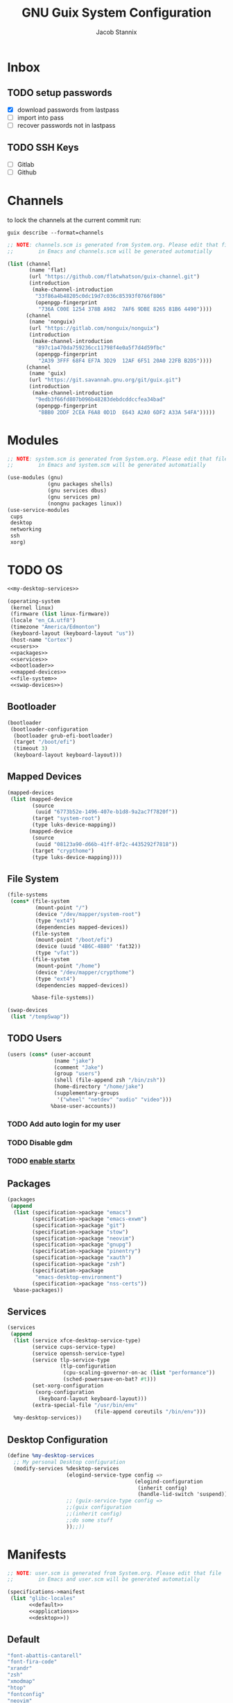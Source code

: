 #+TITLE: GNU Guix System Configuration
#+AUTHOR: Jacob Stannix
#+PROPERTY: header-args :tangle ./config/.config/guix/system.scm
* Inbox
** TODO setup passwords
- [X] download passwords from lastpass
- [ ] import into pass
- [ ] recover passwords not in lastpass
** TODO SSH Keys
- [ ] Gitlab
- [ ] Github
* Channels

to lock the channels at the current commit run:
#+begin_src shell :tangle no
  guix describe --format=channels
#+end_src

#+begin_src scheme :tangle config/.config/guix/channels.scm
  ;; NOTE: channels.scm is generated from System.org. Please edit that file
  ;;        in Emacs and channels.scm will be generated automatially
  
  (list (channel
         (name 'flat)
         (url "https://github.com/flatwhatson/guix-channel.git")
         (introduction
          (make-channel-introduction
           "33f86a4b48205c0dc19d7c036c85393f0766f806"
           (openpgp-fingerprint
            "736A C00E 1254 378B A982  7AF6 9DBE 8265 81B6 4490"))))
        (channel
         (name 'nonguix)
         (url "https://gitlab.com/nonguix/nonguix")
         (introduction
          (make-channel-introduction
           "897c1a470da759236cc11798f4e0a5f7d4d59fbc"
           (openpgp-fingerprint
            "2A39 3FFF 68F4 EF7A 3D29  12AF 6F51 20A0 22FB B2D5"))))
        (channel
         (name 'guix)
         (url "https://git.savannah.gnu.org/git/guix.git")
         (introduction
          (make-channel-introduction
           "9edb3f66fd807b096b48283debdcddccfea34bad"
           (openpgp-fingerprint
            "BBB0 2DDF 2CEA F6A8 0D1D  E643 A2A0 6DF2 A33A 54FA")))))
#+end_src

* Modules

#+begin_src scheme
  ;; NOTE: system.scm is generated from System.org. Please edit that file
  ;;        in Emacs and system.scm will be generated automatially
  
  (use-modules (gnu)
               (gnu packages shells)
               (gnu services dbus)
               (gnu services pm)
               (nongnu packages linux))
  (use-service-modules
   cups
   desktop
   networking
   ssh
   xorg)
  #+end_src

* TODO OS

#+begin_src scheme :noweb yes
  <<my-desktop-services>>
  
  (operating-system
   (kernel linux)
   (firmware (list linux-firmware))
   (locale "en_CA.utf8")
   (timezone "America/Edmonton")
   (keyboard-layout (keyboard-layout "us"))
   (host-name "Cortex")
   <<users>>
   <<packages>>
   <<services>>
   <<bootloader>>
   <<mapped-devices>>
   <<file-system>>
   <<swap-devices>>)
#+end_src

** Bootloader

#+NAME: bootloader
#+begin_src scheme :tangle no
  (bootloader
   (bootloader-configuration
    (bootloader grub-efi-bootloader)
    (target "/boot/efi")
    (timeout 3)
    (keyboard-layout keyboard-layout)))
#+end_src

** Mapped Devices

#+NAME: mapped-devices
#+begin_src scheme :tangle no
  (mapped-devices
   (list (mapped-device
          (source
           (uuid "6773b52e-1496-407e-b1d8-9a2ac7f7820f"))
          (target "system-root")
          (type luks-device-mapping))
         (mapped-device
          (source
           (uuid "08123a90-d66b-41ff-8f2c-4435292f7818"))
          (target "crypthome")
          (type luks-device-mapping))))
#+end_src

** File System

#+NAME: file-system
#+begin_src scheme :tangle no
  (file-systems
   (cons* (file-system
           (mount-point "/")
           (device "/dev/mapper/system-root")
           (type "ext4")
           (dependencies mapped-devices))
          (file-system
           (mount-point "/boot/efi")
           (device (uuid "4B6C-4B80" 'fat32))
           (type "vfat"))
          (file-system
           (mount-point "/home")
           (device "/dev/mapper/crypthome")
           (type "ext4")
           (dependencies mapped-devices))
  
          %base-file-systems))
#+end_src
#+NAME: swap-devices
#+begin_src scheme :tangle no
  (swap-devices
   (list "/tempSwap"))
#+end_src
#+end_src

** TODO Users

#+NAME: users
#+begin_src scheme :tangle no
  (users (cons* (user-account
                 (name "jake")
                 (comment "Jake")
                 (group "users")
                 (shell (file-append zsh "/bin/zsh"))
                 (home-directory "/home/jake")
                 (supplementary-groups
                  '("wheel" "netdev" "audio" "video")))
                %base-user-accounts))
#+end_src

*** TODO Add auto login  for my user

*** TODO Disable gdm

*** TODO [[info:guix#X Window][enable startx]]

** Packages

#+NAME: packages
#+begin_src scheme :tangle no
  (packages
   (append
    (list (specification->package "emacs")
          (specification->package "emacs-exwm")
          (specification->package "git")
          (specification->package "stow")
          (specification->package "neovim")
          (specification->package "gnupg")
          (specification->package "pinentry")
          (specification->package "xauth")
          (specification->package "zsh")
          (specification->package
           "emacs-desktop-environment")
          (specification->package "nss-certs"))
    %base-packages))
#+end_src

** Services

#+NAME: services
#+begin_src scheme :tangle no
  (services
   (append
    (list (service xfce-desktop-service-type)
          (service cups-service-type)
          (service openssh-service-type)
          (service tlp-service-type
                   (tlp-configuration
                    (cpu-scaling-governor-on-ac (list "performance"))
                    (sched-powersave-on-bat? #t)))
          (set-xorg-configuration
           (xorg-configuration
            (keyboard-layout keyboard-layout)))
          (extra-special-file "/usr/bin/env"
                              (file-append coreutils "/bin/env")))
    %my-desktop-services))
    #+end_src

** Desktop Configuration

#+NAME: my-desktop-services
#+begin_src scheme :tangle no
  (define %my-desktop-services
    ;; My personal Desktop configuration
    (modify-services %desktop-services
                     (elogind-service-type config =>
                                           (elogind-configuration
                                            (inherit config)
                                            (handle-lid-switch 'suspend)))
                     ;; (guix-service-type config =>
                     ;;(guix configuration
                     ;;(inherit config)
                     ;;do some stuff
                     ));;))
#+end_src

* Manifests

#+begin_src scheme :noweb yes :tangle ./config/.config/guix/manifests/user.scm
  ;; NOTE: user.scm is generated from System.org. Please edit that file
  ;;        in Emacs and user.scm will be generated automatially

  (specifications->manifest
   (list "glibc-locales"
         <<default>>
         <<applications>>
         <<desktop>>))
#+end_src

** Default

#+NAME: default
#+begin_src scheme :tangle no
  "font-abattis-cantarell"
  "font-fira-code"
  "xrandr"
  "zsh"
  "xmodmap"
  "htop"
  "fontconfig"
  "neovim"
#+end_src

** Desktop

#+NAME: desktop
#+begin_src scheme :tangle no
  "dunst"
  "picom"
  "xclip"
  "xwallpaper"
  "sxiv"
#+end_src

** Applications

#+NAME: applications
#+begin_src scheme :tangle no
  "alacritty" 
  "firefox"
  "lf"
  "mpv"
  "mpd"
  "qutebrowser"
#+end_src

* Profiles
:PROPERTIES:
:header-args: :tangle config/.config/guix/active-profiles
:END:
#+begin_src sh
  # NOTE: active-profiles is generated from System.org. Please edit that 
  #   file in Emacs and active-profiles will be generated automatially
  
  export GUIX_PROFILE="$HOME/.config/guix/current"
  . "$GUIX_PROFILE/etc/profile"
  export GUIX_PROFILE="$HOME/.guix-profile"
  . "$GUIX_PROFILE/etc/profile"
  export GUIX_LOCPATH="$GUIX_PROFILE/lib/locale"
  export GUIX_PROFILE="$HOME/.guix-extra-profiles/emacs/emacs"
  export GUIX_EMACS="$GUIX_PROFILE"
  . "$GUIX_EMACS/etc/profile"
#  export GUIX_APPS="$HOME/.guix-extra-profiles/apps/app"
#  . "$GUIX_APPS/etc/profile"
#  export GUIX_DESKTOP="$HOME/.guix-extra-profiles/desktop/desktop"
#  . "$GUIX_DESKTOP/etc/profile"
  
  export XDG_DATA_DIR="$HOME/.guix-profile/share"
  export XDG_DATA_DIR="$XDG_DATA_DIR:$GUIX_EMACS/share"
  # export XDG_DATA_DIR="$XDG_DATA_DIR:$GUIX_APPS/share"
  # export XDG_DATA_DIR="$XDG_DATA_DIR:$GUIX_DESKTOP/share"
  
#+end_src
Set up XDG variables
#+begin_src sh :tangle config/.config/user-dirs.dirs
  XDG_PICTURES_DIR=$HOME/Pictures
#+end_src
